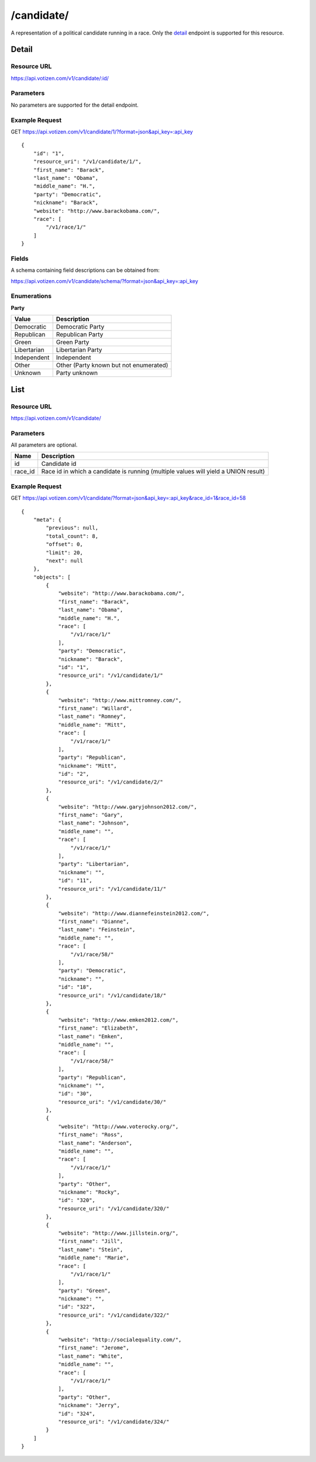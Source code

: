 ==========
/candidate/
==========

A representation of a political candidate running in a race. Only the `detail`_
endpoint is supported for this resource.

Detail
======

Resource URL
------------

https://api.votizen.com/v1/candidate/:id/

Parameters
----------

No parameters are supported for the detail endpoint.

Example Request
---------------

GET https://api.votizen.com/v1/candidate/1/?format=json&api_key=:api_key

::

    {
        "id": "1",
        "resource_uri": "/v1/candidate/1/",
        "first_name": "Barack",
        "last_name": "Obama",
        "middle_name": "H.",
        "party": "Democratic",
        "nickname": "Barack",
        "website": "http://www.barackobama.com/",
        "race": [
            "/v1/race/1/"
        ]
    }

Fields
------

A schema containing field descriptions can be obtained from:

https://api.votizen.com/v1/candidate/schema/?format=json&api_key=:api_key

Enumerations
------------

**Party**

==========================   ============================================
Value                        Description
==========================   ============================================
Democratic                   Democratic Party
Republican                   Republican Party
Green                        Green Party
Libertarian                  Libertarian Party
Independent                  Independent
Other                        Other (Party known but not enumerated)
Unknown                      Party unknown
==========================   ============================================

List
====

Resource URL
------------

https://api.votizen.com/v1/candidate/

Parameters
----------

All parameters are optional.

==========================   =============================================
Name                         Description
==========================   =============================================
id                           Candidate id
race_id                      Race id in which a candidate is running
                             (multiple values will yield a UNION result)
==========================   =============================================

Example Request
---------------

GET https://api.votizen.com/v1/candidate/?format=json&api_key=:api_key&race_id=1&race_id=58

::

    {
        "meta": {
            "previous": null,
            "total_count": 8,
            "offset": 0,
            "limit": 20,
            "next": null
        },
        "objects": [
            {
                "website": "http://www.barackobama.com/",
                "first_name": "Barack",
                "last_name": "Obama",
                "middle_name": "H.",
                "race": [
                    "/v1/race/1/"
                ],
                "party": "Democratic",
                "nickname": "Barack",
                "id": "1",
                "resource_uri": "/v1/candidate/1/"
            },
            {
                "website": "http://www.mittromney.com/",
                "first_name": "Willard",
                "last_name": "Romney",
                "middle_name": "Mitt",
                "race": [
                    "/v1/race/1/"
                ],
                "party": "Republican",
                "nickname": "Mitt",
                "id": "2",
                "resource_uri": "/v1/candidate/2/"
            },
            {
                "website": "http://www.garyjohnson2012.com/",
                "first_name": "Gary",
                "last_name": "Johnson",
                "middle_name": "",
                "race": [
                    "/v1/race/1/"
                ],
                "party": "Libertarian",
                "nickname": "",
                "id": "11",
                "resource_uri": "/v1/candidate/11/"
            },
            {
                "website": "http://www.diannefeinstein2012.com/",
                "first_name": "Dianne",
                "last_name": "Feinstein",
                "middle_name": "",
                "race": [
                    "/v1/race/58/"
                ],
                "party": "Democratic",
                "nickname": "",
                "id": "18",
                "resource_uri": "/v1/candidate/18/"
            },
            {
                "website": "http://www.emken2012.com/",
                "first_name": "Elizabeth",
                "last_name": "Emken",
                "middle_name": "",
                "race": [
                    "/v1/race/58/"
                ],
                "party": "Republican",
                "nickname": "",
                "id": "30",
                "resource_uri": "/v1/candidate/30/"
            },
            {
                "website": "http://www.voterocky.org/",
                "first_name": "Ross",
                "last_name": "Anderson",
                "middle_name": "",
                "race": [
                    "/v1/race/1/"
                ],
                "party": "Other",
                "nickname": "Rocky",
                "id": "320",
                "resource_uri": "/v1/candidate/320/"
            },
            {
                "website": "http://www.jillstein.org/",
                "first_name": "Jill",
                "last_name": "Stein",
                "middle_name": "Marie",
                "race": [
                    "/v1/race/1/"
                ],
                "party": "Green",
                "nickname": "",
                "id": "322",
                "resource_uri": "/v1/candidate/322/"
            },
            {
                "website": "http://socialequality.com/",
                "first_name": "Jerome",
                "last_name": "White",
                "middle_name": "",
                "race": [
                    "/v1/race/1/"
                ],
                "party": "Other",
                "nickname": "Jerry",
                "id": "324",
                "resource_uri": "/v1/candidate/324/"
            }
        ]
    }


